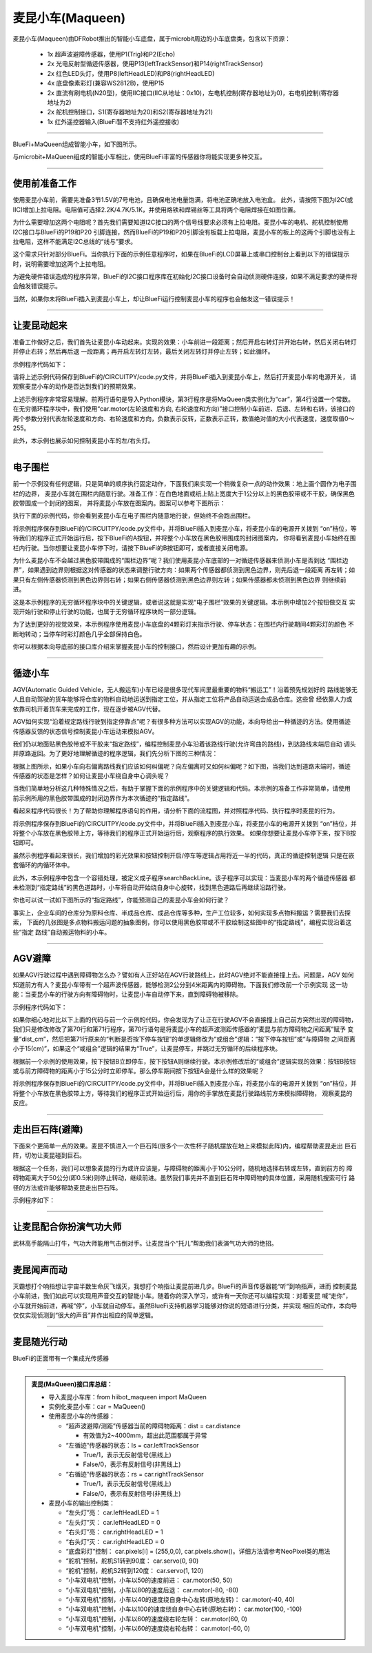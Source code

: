 ======================
麦昆小车(Maqueen)
======================

麦昆小车(Maqueen)由DFRobot推出的智能小车底盘，属于microbit周边的小车底盘类，包含以下资源：

  - 1x 超声波避障传感器，使用P1(Trig)和P2(Echo)
  - 2x 光电反射型循迹传感器，使用P13(leftTrackSensor)和P14(rightTrackSensor)
  - 2x 红色LED头灯，使用P8(leftHeadLED)和P8(rightHeadLED)
  - 4x 底盘像素彩灯(兼容WS2812B)，使用P15
  - 2x 直流有刷电机(N20型)，使用IIC接口(IIC从地址：0x10)，左电机控制(寄存器地址为0)，右电机控制(寄存器地址为2)
  - 2x 舵机控制接口，S1(寄存器地址为20)和S2(寄存器地址为21)
  - 1x 红外遥控器输入(BlueFi暂不支持红外遥控接收)

---------------------------------

BlueFi+MaQueen组成智能小车，如下图所示。

.. image::  ../../_static/images/peripheral/maqueen_car.jpg
  :scale: 25%
  :align: center

与microbit+MaQueen组成的智能小车相比，使用BlueFi丰富的传感器你将能实现更多种交互。


--------------------------------

使用前准备工作
-------------------------------

使用麦昆小车前，需要先准备3节1.5V的7号电池，且确保电池电量饱满，将电池正确地放入电池盒。
此外，请按照下图为I2C(或IIC)增加上拉电阻。电阻值可选择2.2K/4.7K/5.1K，并使用烙铁和焊锡丝等工具将两个电阻焊接在如图位置。

.. image::  ../../_static/images/peripheral/maqueen_pull_up_resister.jpg
  :scale: 30%
  :align: center

为什么需要增加这两个电阻呢？首先我们需要知道I2C接口的两个信号线要求必须有上拉电阻。麦昆小车的电机、舵机控制使用I2C接口与BlueFi的P19和P20
引脚连接，然而BlueFi的P19和P20引脚没有板载上拉电阻，麦昆小车的板上的这两个引脚也没有上拉电阻，这样不能满足I2C总线的“线与”要求。

这个需求只针对部分BlueFi。当你执行下面的示例任意程序时，如果在BlueFi的LCD屏幕上或串口控制台上看到以下的错误提示时，说明需要增加这两个上拉电阻。

.. code-block::  
  :linenos:

  code.py output:
  Traceback (most recent call last):
    File "code.py", line 3, in <module>
    File "/lib/hiibot_maqueen.py", line 92, in __init__
  RuntimeError: SDA or SCL needs a pull up

为避免硬件错误造成的程序异常，BlueFi的I2C接口程序库在初始化I2C接口设备时会自动侦测硬件连接，如果不满足要求的硬件将会触发错误提示。

当然，如果你未将BlueFi插入到麦昆小车上，却让BlueFi运行控制麦昆小车的程序也会触发这一错误提示！

--------------------------------

让麦昆动起来
--------------------------------

准备工作做好之后，我们首先让麦昆小车动起来。实现的效果：小车前进一段距离；然后开启右转灯并开始右转，然后关闭右转灯并停止右转；然后再后退
一段距离；再开启左转灯左转，最后关闭左转灯并停止左转；如此循环。

示例程序代码如下：

.. code-block::  python
  :linenos:

  import time
  from hiibot_maqueen import MaQueen
  car = MaQueen()
  carspeed = 50
  while True:
      car.motor(carspeed, carspeed)
      time.sleep(1.5)
      car.stop()
      car.rightHeadLED = 1   # turn on right head lamp
      car.motor(carspeed//2, -carspeed//2)
      time.sleep(1.5)
      car.rightHeadLED = 0   # turn off right head lamp
      car.stop()
      car.motor(-carspeed, -carspeed)
      time.sleep(1.5)
      car.stop()
      car.leftHeadLED = 1    # turn on left head lamp
      car.motor(-carspeed//2, carspeed//2)
      time.sleep(1.5)
      car.leftHeadLED = 0    # turn off left head lamp
      car.stop()

请将上述示例代码保存到BlueFi的/CIRCUITPY/code.py文件，并将BlueFi插入到麦昆小车上，然后打开麦昆小车的电源开关，
请观察麦昆小车的动作是否达到我们的预期效果。

上述示例程序非常容易理解。前两行语句是导入Python模块，第3行程序是将MaQueen类实例化为“car”，第4行设置一个常数。
在无穷循环程序块中，我们使用“car.motor(左轮速度和方向, 右轮速度和方向)”接口控制小车前进、后退、左转和右转，该接口的
两个参数分别代表左轮速度和方向、右轮速度和方向，负数表示反转，正数表示正转，数值绝对值的大小代表速度，速度取值0～255。

此外，本示例也展示如何控制麦昆小车的左/右头灯。

--------------------------------

电子围栏
-------------------------------

前一个示例没有任何逻辑，只是简单的顺序执行固定动作，下面我们来实现一个稍微复杂一点的动作效果：地上画个圆作为电子围栏的边界，
麦昆小车就在围栏内随意行驶。准备工作：在白色地面或纸上贴上宽度大于1公分以上的黑色胶带或不干胶，确保黑色胶带围成一个封闭的图案，
并将麦昆小车放在图案内。图案可以参考下图所示：

.. image::  ../../_static/images/peripheral/maqueen_corral.jpg
  :scale: 50%
  :align: center

执行下面的示例代码，你会看到麦昆小车在电子围栏内随意地行驶，但始终不会跑出围栏。

.. code-block::  python
  :linenos:

  import time
  from hiibot_maqueen import MaQueen
  from hiibot_bluefi.basedio import Button, NeoPixel
  button = Button()
  pixels = NeoPixel()
  car = MaQueen()
  print("testing MaQueen (from DFRobot)")
  car.stop() # stop motors
  carrun = False

  car.servo(0, 90) # set Servo_0 as 90
  car.servo(1, 30) # set Servo_1 as 30

  car.pixels.brightness = 0.1
  car.pixels.fill((0,0,0)) # two pixels on the bottom set to RED
  car.pixels.show()
  colors = [(255,0,0), (255,255,0), (0,255,0), (0,0,255)]
  st = time.monotonic()

  def roundColors():
      global st
      if (time.monotonic() - st) < (0.2 if carrun==True else 0.6):
          return
      st = time.monotonic()
      t=colors[0]
      for ci in range(3):
          colors[ci] = colors[ci+1]
          car.pixels[ci] = colors[ci]
      colors[3] = t
      car.pixels[3] = colors[3]
      car.pixels.show()

  while True:
      roundColors()
      button.Update()
      if button.A_wasPressed:
          carrun = True
          print("running")
      if button.B_wasPressed:
          car.stop()
          print("stop")
          carrun = False
      ls = car.leftTrackSensor
      rs = car.rightTrackSensor
      if carrun:
          if ls ==0 and rs ==0 :
              car.stop()
              car.move(1,-40)  # backward
              time.sleep(0.2)
              car.stop()
              car.leftHeadLED = 1
              car.move(2, 60)  # turn left
              time.sleep(0.2)
              car.leftHeadLED = 0
              car.stop()
          elif ls ==0 :
              car.stop()
              car.rightHeadLED = 1
              car.move(3, 60)  # turn right
              time.sleep(0.2)
              car.rightHeadLED = 0
              car.stop()
          elif rs ==0 :
              car.stop()
              car.leftHeadLED = 1
              car.move(2, 60)  # turn left
              time.sleep(0.2)
              car.leftHeadLED = 0
              car.stop()
          else:
              car.move(0, 60)  # forward
              time.sleep(0.02)
      pass

将示例程序保存到BlueFi的/CIRCUITPY/code.py文件中，并将BlueFi插入到麦昆小车，将麦昆小车的电源开关拨到
“on”档位，等待我们的程序正式开始运行后，按下BlueFi的A按钮，并将整个小车放在黑色胶带围成的封闭图案内，
你将看到麦昆小车始终在围栏内行驶。当你想要让麦昆小车停下时，请按下BlueFi的B按钮即可，或者直接关闭电源。

为什么麦昆小车不会越过黑色胶带围成的“围栏边界”呢？我们使用麦昆小车底部的一对循迹传感器来侦测小车是否到达
“围栏边界”，如果遇到边界则根据这对传感器的状态来调整行驶方向：如果两个传感器都侦测到黑色边界，则先后退一段距离
再左转；如果只有左侧传感器侦测到黑色边界则右转；如果右侧传感器侦测到黑色边界则左转；如果传感器都未侦测到黑色边界
则继续前进。

这是本示例程序的无穷循环程序块中的关键逻辑，或者说这就是实现“电子围栏”效果的关键逻辑。本示例中增加2个按钮做交互
实现开始行驶和停止行驶的功能，也属于无穷循环程序块的一部分逻辑。

为了达到更好的视觉效果，本示例程序使用麦昆小车底盘的4颗彩灯来指示行驶、停车状态：在围栏内行驶期间4颗彩灯的颜色
不断地转动；当停车时彩灯颜色几乎全部保持白色。

你可以根据本向导底部的接口库介绍来掌握麦昆小车的控制接口，然后设计更加有趣的示例。

--------------------------------

循迹小车
-------------------------------

AGV(Automatic Guided Vehicle，无人搬运车)小车已经是很多现代车间里最重要的物料“搬运工”！沿着预先规划好的
路线能够无人且自动驾驶的货车能够将仓库的物料自动地运送到指定工位，并从指定工位将产品自动运送会成品仓库。这些曾
经依靠人力或依靠司机开着货车来完成的工作，现在逐步被AGV代替。

AGV如何实现“沿着规定路线行驶到指定停靠点”呢？有很多种方法可以实现AGV的功能，本向导给出一种循迹的方法。使用循迹
传感器反馈的状态信号控制麦昆小车运动来模拟AGV。

我们仍以地面贴黑色胶带或不干胶来“指定路线”，编程控制麦昆小车沿着该路线行驶(允许弯曲的路线)，到达路线末端后自动
调头并原路返回。为了更好地理解循迹的程序逻辑，我们先分析下图的三种情况：

.. image::  ../../_static/images/peripheral/maqueen_tracking1.jpg
  :scale: 50%
  :align: center

根据上图所示，如果小车向右偏离路线我们应该如何纠偏呢？向左偏离时又如何纠偏呢？如下图，当我们达到道路末端时，循迹
传感器的状态是怎样？如何让麦昆小车绕自身中心调头呢？

.. image::  ../../_static/images/peripheral/maqueen_tracking2.jpg
  :scale: 50%
  :align: center

当我们简单地分析这几种特殊情况之后，有助于掌握下面的示例程序中的关键逻辑和代码。本示例的准备工作非常简单，请使用
前示例所用的黑色胶带围成的封闭边界作为本次循迹的“指定路线”。


.. code-block::  python
  :linenos:

  import time
  import random
  from hiibot_bluefi.basedio import Button, NeoPixel
  from hiibot_maqueen import MaQueen
  car = MaQueen()
  button = Button()
  pixels = NeoPixel()

  #  stop car one second
  car.stop()
  carspeed = 75
  time.sleep(1)
  start = True

  car.pixels.fill((0,0,0))
  car.pixels.show()
  colors = [(255,0,0), (255,255,0), (0,255,0), (0,0,255)]
  st = time.monotonic()

  def roundColors():
      global st
      if (time.monotonic() - st) < (0.2 if start==True else 0.6):
          return
      st = time.monotonic()
      t=colors[0]
      for ci in range(3):
          colors[ci] = colors[ci+1]
          car.pixels[ci] = colors[ci]
      colors[3] = t
      car.pixels[3] = colors[3]
      car.pixels.show()

  def  searchBackLine():
      global car
      for steps in range(360):
          rdir = random.randint(0, 2)
          if rdir==0:
              car.move(2, carspeed)
          else:
              car.move(3, carspeed)
          time.sleep(0.005)
          if not car.rightTrackSensor or not car.leftTrackSensor:
              # backlin be searched by any sensor
              car.stop()
              return True
      car.stop()
      return False

  def ssButton():
      global start
      button.Update()
      if start and button.B_wasPressed:
          print("stop")
          start = False
          return 2  # stop
      if not start and button.A_wasPressed:
          print("start")
          start = True
          return 1  # start
      return 0      # hold the current status
      

  while True:
      ssButton()
      sbl = searchBackLine()
      if sbl and start:
          print("start to track this backline")
          while True:
              ssButton()
              if not start:
                  car.stop()
                  time.sleep(0.1)
                  continue
              # two sensors is above backline, go on
              if not car.rightTrackSensor and not car.leftTrackSensor:
                  car.motor(carspeed, carspeed)
              # left sensor is above backline, but right sensor missed backline, thus turn left
              elif not car.leftTrackSensor:
                  car.motor(carspeed//3, carspeed)
              # right sensor is above backline, but left sensor missed backline, thus turn right
              elif not car.rightTrackSensor:
                  car.motor(carspeed, carspeed//3)
              # two sensors missed backline, thus stop car and search backline
              else:
                  car.stop()
                  print("black line is missing, need to search the black line")
                  break
              time.sleep(0.01)
              roundColors()
      else:
          print("failed to search backline")
          while True:
              pass

看起来程序代码很长！为了帮助你理解程序语句的作用，请分析下面的流程图，并对照程序代码、执行程序时麦昆的行为。

.. image::  ../../_static/images/peripheral/maqueen_tracking0.jpg
  :scale: 40%
  :align: center

将示例程序保存到BlueFi的/CIRCUITPY/code.py文件中，并将BlueFi插入到麦昆小车，将麦昆小车的电源开关拨到
“on”档位，并将整个小车放在黑色胶带上方，等待我们的程序正式开始运行后，观察程序的执行效果。
如果你想要让麦昆小车停下来，按下B按钮即可。

虽然示例程序看起来很长，我们增加的彩光效果和按钮控制开启/停车等逻辑占用将近一半的代码，真正的循迹控制逻辑
只是在嵌套循环的内循环体中。

此外，本示例程序中包含一个容错处理，被定义成子程序searchBackLine。该子程序可以实现：当麦昆小车的两个循迹传感器
都未检测到“指定路线”的黑色道路时，小车将自动开始绕自身中心旋转，找到黑色道路后再继续沿路行驶。

你也可以试一试如下图所示的“指定路线”，你能预测自己的麦昆小车会如何行驶？

.. image::  ../../_static/images/peripheral/maqueen_tracking3.jpg
  :scale: 40%
  :align: center

事实上，企业车间的仓库分为原料仓库、半成品仓库、成品仓库等多种，生产工位较多，如何实现多点物料搬运？需要我们去探索，
下面的几张图是多点物料搬运问题的抽象图例，你可以使用黑色胶带或不干胶绘制这些图中的“指定路线”，编程实现沿着这些“指定
路线”自动搬运物料的小车。

.. image::  ../../_static/images/peripheral/maqueen_tracking4.jpg
  :scale: 50%
  :align: center

.. image::  ../../_static/images/peripheral/maqueen_tracking5.jpg
  :scale: 50%
  :align: center


--------------------------------

AGV避障
--------------------------------

如果AGV行驶过程中遇到障碍物怎么办？譬如有人正好站在AGV行驶路线上，此时AGV绝对不能直接撞上去。问题是，AGV
如何知道前方有人？麦昆小车带有一个超声波传感器，能够检测2公分到4米距离内的障碍物。下面我们修改前一个示例实现
这一功能：当麦昆小车的行驶方向有障碍物时，让麦昆小车自动停下来，直到障碍物被移除。

示例程序代码如下：

.. code-block::  python
  :linenos:

  import time
  import random
  from hiibot_bluefi.basedio import Button, NeoPixel
  from hiibot_maqueen import MaQueen
  car = MaQueen()
  button = Button()
  pixels = NeoPixel()

  #  stop car one second
  car.stop()
  carspeed = 75
  time.sleep(1)
  start = True

  car.pixels.fill((0,0,0))
  car.pixels.show()
  colors = [(255,0,0), (255,255,0), (0,255,0), (0,0,255)]
  st = time.monotonic()

  def roundColors():
      global st
      if (time.monotonic() - st) < (0.2 if start==True else 0.6):
          return
      st = time.monotonic()
      t=colors[0]
      for ci in range(3):
          colors[ci] = colors[ci+1]
          car.pixels[ci] = colors[ci]
      colors[3] = t
      car.pixels[3] = colors[3]
      car.pixels.show()

  def  searchBackLine():
      global car
      for steps in range(360):
          rdir = random.randint(0, 2)
          if rdir==0:
              car.move(2, carspeed)
          else:
              car.move(3, carspeed)
          time.sleep(0.005)
          if not car.rightTrackSensor or not car.leftTrackSensor:
              # backlin be searched by any sensor
              car.stop()
              return True
      car.stop()
      return False

  def ssButton():
      global start
      button.Update()
      if start and button.B_wasPressed:
          print("stop")
          start = False
          return 2  # stop
      if not start and button.A_wasPressed:
          print("start")
          start = True
          return 1  # start
      return 0      # hold the current status
      

  while True:
      ssButton()
      sbl = searchBackLine()
      if sbl and start:
          print("start to track this backline")
          while True:
              ssButton()
              dist_cm = car.distance
              if not start or dist_cm<15:
                  car.stop()
                  time.sleep(0.1)
                  continue
              # two sensors is above backline, go on
              if not car.rightTrackSensor and not car.leftTrackSensor:
                  car.motor(carspeed, carspeed)
              # left sensor is above backline, but right sensor missed backline, thus turn left
              elif not car.leftTrackSensor:
                  car.motor(carspeed//3, carspeed)
              # right sensor is above backline, but left sensor missed backline, thus turn right
              elif not car.rightTrackSensor:
                  car.motor(carspeed, carspeed//3)
              # two sensors missed backline, thus stop car and search backline
              else:
                  car.stop()
                  print("black line is missing, need to search the black line")
                  break
              time.sleep(0.01)
              roundColors()
      else:
          print("failed to search backline")
          while True:
              pass

如果你细心地对比以下上面的代码与前一个示例的代码，你会发现为了让正在行驶AGV不会直接撞上自己前方突然出现的障碍物，
我们只是修改修改了第70行和第71行程序，第70行语句是将麦昆小车的超声波测距传感器的“麦昆与前方障碍物之间距离”赋予
变量“dist_cm”，然后把第71行原来的“判断是否按下停车按钮”的单逻辑修改为“或组合”逻辑：“按下停车按钮”或“与障碍物
之间距离小于15(cm)”，如果这个“或组合”逻辑的结果为“True”，让麦昆停车，并跳过无穷循环的后续程序块。

根据前一个示例的使用效果，按下按钮B立即停车，按下按钮A则继续行驶。本示例修改后的“或组合”逻辑实现的效果：按钮B按钮
或与前方障碍物的距离小于15公分时立即停车。那么停车期间按下按钮A会是什么样的效果呢？

将示例程序保存到BlueFi的/CIRCUITPY/code.py文件中，并将BlueFi插入到麦昆小车，将麦昆小车的电源开关拨到
“on”档位，并将整个小车放在黑色胶带上方，等待我们的程序正式开始运行后，用你的手掌放在麦昆行驶路线前方来模拟障碍物，
观察麦昆的反应。

--------------------------------

走出巨石阵(避障)
--------------------------------

下面来个更简单一点的效果。麦昆不慎进入一个巨石阵(很多个一次性杯子随机摆放在地上来模拟此阵)内，编程帮助麦昆走出
巨石阵，切勿让麦昆碰到巨石。

根据这一个任务，我们可以想象麦昆的行为或许应该是，与障碍物的距离小于10公分时，随机地选择右转或左转，直到前方的
障碍物距离大于50公分(即0.5米)则停止转动，继续前进。虽然我们事先并不直到巨石阵中障碍物的具体位置，采用随机搜索可行
路径的方法或许能够帮助麦昆走出巨石阵。

示例程序如下：



--------------------------------

让麦昆配合你扮演气功大师
--------------------------------

武林高手能隔山打牛，气功大师能用气击倒对手。让麦昆当个“托儿”帮助我们表演气功大师的绝招。

--------------------------------

麦昆闻声而动
--------------------------------

灭霸想打个响指想让宇宙半数生命灰飞烟灭，我想打个响指让麦昆前进几步。BlueFi的声音传感器能“听”到响指声，进而
控制麦昆小车前进，我们如此可以实现用声音交互的智能小车。随着你的深入学习，或许有一天你还可以编程实现：对着麦昆
喊“走你”，小车就开始前进，再喊“停”，小车就自动停车。虽然BlueFi支持机器学习能够对你说的短语进行分类，并实现
相应的动作，本向导仅仅实现侦测到“很大的声音”并作出相应的简单逻辑。


--------------------------------

麦昆随光行动
--------------------------------

BlueFi的正面带有一个集成光传感器


--------------------------------



.. admonition::  麦昆(MaQueen)接口库总结：

  - 导入麦昆小车库：from  hiibot_maqueen import MaQueen
  - 实例化麦昆小车：car = MaQueen()
  - 使用麦昆小车的传感器：

    - “超声波避障/测距”传感器当前的障碍物距离：dist = car.distance 

      - 有效值为2~4000mm，超出此范围都属于异常
      
    - “左循迹”传感器的状态：ls = car.leftTrackSensor

      - True/1，表示无反射信号(黑线上)
      - False/0，表示有反射信号(非黑线上)

    - “右循迹”传感器的状态：rs = car.rightTrackSensor

      - True/1，表示无反射信号(黑线上)
      - False/0，表示有反射信号(非黑线上)
    
  - 麦昆小车的输出控制类：

    - “左头灯”亮： car.leftHeadLED = 1
    - “左头灯”灭： car.leftHeadLED = 0
    - “右头灯”亮： car.rightHeadLED = 1
    - “右头灯”灭： car.rightHeadLED = 0
    - “底盘彩灯”控制： car.pixels[i] = (255,0,0), car.pixels.show()。详细方法请参考NeoPixel类的用法
    - “舵机”控制，舵机S1转到90度： car.servo(0, 90) 
    - “舵机”控制，舵机S2转到120度： car.servo(1, 120) 
    - “小车双电机”控制，小车以50的速度前进： car.motor(50, 50)
    - “小车双电机”控制，小车以80的速度后退： car.motor(-80, -80)
    - “小车双电机”控制，小车以40的速度绕自身中心左转(原地左转)： car.motor(-40, 40)
    - “小车双电机”控制，小车以100的速度绕自身中心右转(原地右转)： car.motor(100, -100)
    - “小车双电机”控制，小车以60的速度绕右轮左转： car.motor(60, 0)
    - “小车双电机”控制，小车以60的速度绕右轮右转： car.motor(-60, 0)


